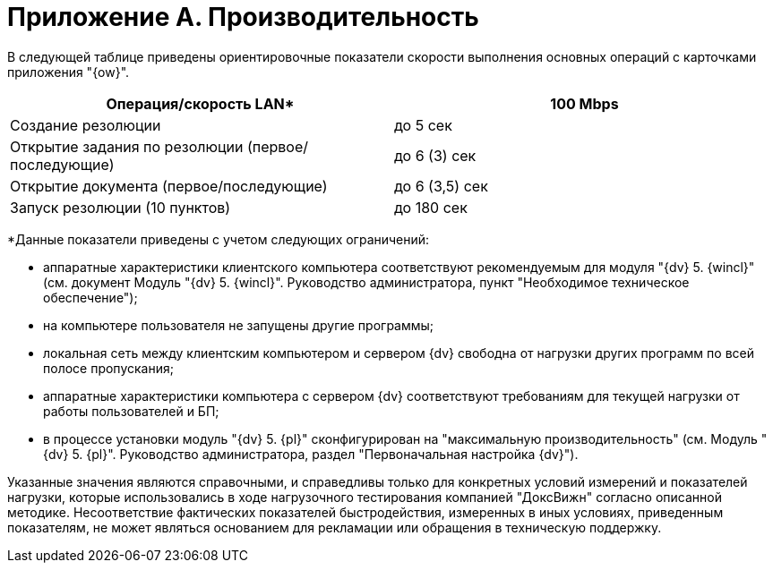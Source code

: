 = Приложение A. Производительность

В следующей таблице приведены ориентировочные показатели скорости выполнения основных операций с карточками приложения "{ow}".

[cols=",",options="header"]
|===
|Операция/скорость LAN* |100 Mbps
|Создание резолюции |до 5 сек
|Открытие задания по резолюции (первое/последующие) |до 6 (3) сек
|Открытие документа (первое/последующие) |до 6 (3,5) сек
|Запуск резолюции (10 пунктов) |до 180 сек
|===

*Данные показатели приведены с учетом следующих ограничений:

* аппаратные характеристики клиентского компьютера соответствуют рекомендуемым для модуля "{dv} 5. {wincl}" (см. документ Модуль "{dv} 5. {wincl}". Руководство администратора, пункт "Необходимое техническое обеспечение");
* на компьютере пользователя не запущены другие программы;
* локальная сеть между клиентским компьютером и сервером {dv} свободна от нагрузки других программ по всей полосе пропускания;
* аппаратные характеристики компьютера с сервером {dv} соответствуют требованиям для текущей нагрузки от работы пользователей и БП;
* в процессе установки модуль "{dv} 5. {pl}" сконфигурирован на "максимальную производительность" (см. Модуль "{dv} 5. {pl}". Руководство администратора, раздел "Первоначальная настройка {dv}").

Указанные значения являются справочными, и справедливы только для конкретных условий измерений и показателей нагрузки, которые использовались в ходе нагрузочного тестирования компанией "ДоксВижн" согласно описанной методике. Несоответствие фактических показателей быстродействия, измеренных в иных условиях, приведенным показателям, не может являться основанием для рекламации или обращения в техническую поддержку.
